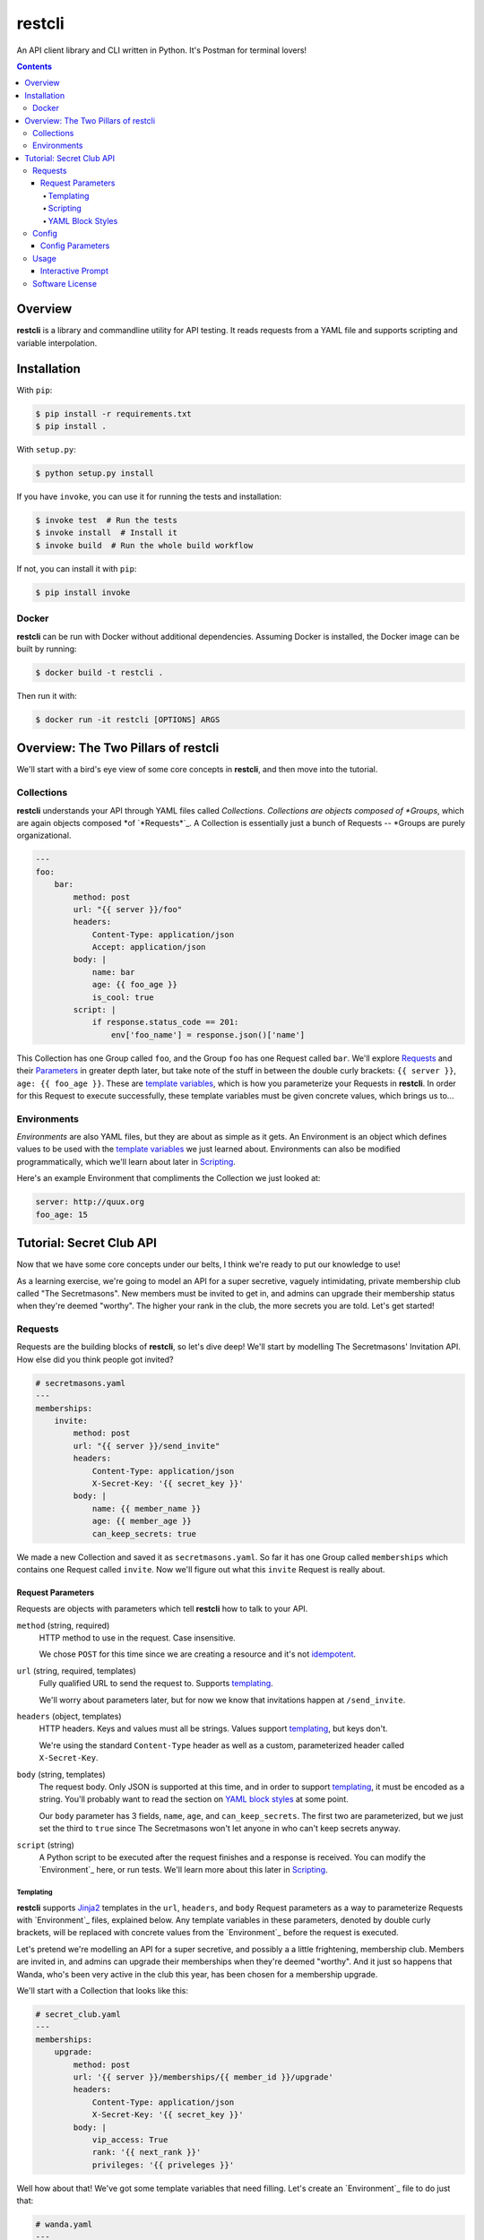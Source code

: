 =======
restcli
=======

An API client library and CLI written in Python.
It's Postman for terminal lovers!

.. contents::


Overview
========

**restcli** is a library and commandline utility for API testing. It reads
requests from a YAML file and supports scripting and variable interpolation.


Installation
============

With ``pip``:

.. code-block:: sh

    $ pip install -r requirements.txt
    $ pip install .

With ``setup.py``:

.. code-block:: sh

    $ python setup.py install

If you have ``invoke``, you can use it for running the tests and installation:

.. code-block:: sh

    $ invoke test  # Run the tests
    $ invoke install  # Install it
    $ invoke build  # Run the whole build workflow

If not, you can install it with ``pip``:

.. code-block:: sh

    $ pip install invoke


Docker
------

**restcli** can be run with Docker without additional dependencies.
Assuming Docker is installed, the Docker image can be built by running:

.. code-block:: sh

    $ docker build -t restcli .

Then run it with:

.. code-block:: sh

    $ docker run -it restcli [OPTIONS] ARGS


Overview: The Two Pillars of restcli
====================================

We'll start with a bird's eye view of some core concepts in **restcli**, and
then move into the tutorial.


Collections
-----------

**restcli** understands your API through YAML files called *Collections*.
*Collections are objects composed of *Groups*, which are again objects composed
*of `*Requests*`_. A Collection is essentially just a bunch of Requests --
*Groups are purely organizational.

.. code-block:: yaml

    ---
    foo:
        bar:
            method: post
            url: "{{ server }}/foo"
            headers:
                Content-Type: application/json
                Accept: application/json
            body: |
                name: bar
                age: {{ foo_age }}
                is_cool: true
            script: |
                if response.status_code == 201:
                    env['foo_name'] = response.json()['name']

This Collection has one Group called ``foo``, and the Group ``foo`` has one
Request called ``bar``. We'll explore `Requests`_ and their
`Parameters <request_parameters>`_ in greater depth later, but take note of
the stuff in between the double curly brackets: ``{{ server }}``,
``age: {{ foo_age }}``. These are `template variables <templating>`_, which
is how you parameterize your Requests in **restcli**. In order for this
Request to execute successfully, these template variables must be given
concrete values, which brings us to...


Environments
------------

*Environments* are also YAML files, but they are about as simple as it gets.
An Environment is an object which defines values to be used with the
`template variables <templating>`_ we just learned about. Environments can also
be modified programmatically, which we'll learn about later in `Scripting`_.

Here's an example Environment that compliments the Collection we just looked
at:

.. code-block:: yaml

    server: http://quux.org
    foo_age: 15


Tutorial: Secret Club API
=========================

Now that we have some core concepts under our belts, I think we're ready to
put our knowledge to use!

As a learning exercise, we're going to model an API for a super secretive,
vaguely intimidating, private membership club called "The Secretmasons". New
members must be invited to get in, and admins can upgrade their membership
status when they're deemed "worthy". The higher your rank in the club, the
more secrets you are told. Let's get started!

.. _request:
.. _requests:

Requests
--------

Requests are the building blocks of **restcli**, so let's dive deep! We'll
start by modelling The Secretmasons' Invitation API. How else did you think
people got invited?

.. code-block:: yaml

    # secretmasons.yaml
    ---
    memberships:
        invite:
            method: post
            url: "{{ server }}/send_invite"
            headers:
                Content-Type: application/json
                X-Secret-Key: '{{ secret_key }}'
            body: |
                name: {{ member_name }}
                age: {{ member_age }}
                can_keep_secrets: true


We made a new Collection and saved it as ``secretmasons.yaml``. So far it has
one Group called ``memberships`` which contains one Request called ``invite``.
Now we'll figure out what this ``invite`` Request is really about.


Request Parameters
~~~~~~~~~~~~~~~~~~

Requests are objects with parameters which tell **restcli** how to talk to
your API.

``method`` (string, required)
    HTTP method to use in the request. Case insensitive.

    We chose ``POST`` for this time since we are creating a resource and it's
    not `idempotent`_.

``url`` (string, required, templates)
    Fully qualified URL to send the request to. Supports `templating`_.

    We'll worry about parameters later, but for now we know that invitations
    happen at ``/send_invite``.

``headers`` (object, templates)
    HTTP headers. Keys and values must all be strings. Values support
    `templating`_, but keys don't.

    We're using the standard ``Content-Type`` header as well as a custom,
    parameterized header called ``X-Secret-Key``.


``body`` (string, templates)
    The request body. Only JSON is supported at this time, and in order to
    support `templating`_, it must be encoded as a string. You'll probably
    want to read the section on `YAML block styles`_ at some point.

    Our ``body`` parameter has 3 fields, ``name``, ``age``, and ``can_keep_secrets``.
    The first two are parameterized, but we just set the third to ``true``
    since The Secretmasons won't let anyone in who can't keep secrets anyway.


``script`` (string)
    A Python script to be executed after the request finishes and a response
    is received. You can modify the `Environment`_ here, or run tests. We'll
    learn more about this later in `Scripting`_.




Templating
^^^^^^^^^^

**restcli** supports `Jinja2`_ templates in the ``url``, ``headers``, and
``body`` Request parameters as a way to parameterize Requests with
`Environment`_ files, explained below. Any template variables in these
parameters, denoted by double curly brackets, will be replaced with concrete
values from the `Environment`_ before the request is executed.

Let's pretend we're modelling an API for a super secretive, and possibly a
a little frightening, membership club. Members are invited in, and admins
can upgrade their memberships when they're deemed "worthy". And it just so
happens that Wanda, who's been very active in the club this year, has been
chosen for a membership upgrade.

We'll start with a Collection that looks like this:

.. code-block:: yaml

    # secret_club.yaml
    ---
    memberships:
        upgrade:
            method: post
            url: '{{ server }}/memberships/{{ member_id }}/upgrade'
            headers:
                Content-Type: application/json
                X-Secret-Key: '{{ secret_key }}'
            body: |
                vip_access: True
                rank: '{{ next_rank }}'
                privileges: '{{ priveleges }}'


Well how about that! We've got some template variables that need filling. Let's
create an `Environment`_ file to do just that:

.. code-block:: yaml

    # wanda.yaml
    ---
    server: 'https://secret-club.org'
    member_id: '12345'
    secret_key: 5up3r53cr37
    rank: Sultan of Secrets
    privileges:
        - penthouse access
        - cuddling kittens

Now we'll run the request:

.. code-block:: sh

    $ restcli -c secret_club.yaml -e wanda.yaml run memberships upgrade

When we hit enter, **restcli** loads ``secret_club.yaml`` and ``wanda.yaml``
into memory and calls ``jinja2.Template#render()`` on each parameter
that supports templating, using the ``wanda.yaml`` `Environment`_ as the
rendering context. This is what the Request looks like just before being sent
out:

.. code-block:: yaml

    # secret_club2.yaml
    ---
    memberships:
        upgrade:
            method: post
            url: 'https://secret-club.org/memberships/12345/upgrade'
            headers:
                Content-Type: application/json
                X-Secret-Key: 5up3r53cr37
            body: |
                vip_access: True
                rank: Sultan of Secrets
                privileges:
                    - penthouse access
                    - cuddling kittens

Have fun cuddling those kittens Wanda!

We just covered the common case, but there's much more to templating, including
conditionals and control structures. **restcli** supports the entire
`Jinja2 template language`_, so click the link to learn more.


Scripting
^^^^^^^^^

The ``script`` Request parameter is evaluated as a Python script which is
executed after the request is performed and a response is received. The Python
version is always the same as **restcli**'s. Run the following command to get
the current Python version along with other information (TODO):

.. code-block:: sh

    $ restcli info

Scripts are provided with an execution environment containing the following
variables:

``response``
    A `Response object`_ from the Python `requests library`_, which contains
    the status code, response headers, response body, and a lot more. Check
    out the `Response API <response_object>`_ for a detailed list.

``env``
    A Python ``dict`` which contains the entire hierarchy of the current
    Collection. It is mutable, and any changes made here will be persisted
    into the current Environment. If ``autosave`` is enabled, the changes
    will be saved to disk as well.

In addition, any functions or variables defined in the ``lib`` section
of the `Config`_ document will be available in your scripts as well. This
feature is covered in greater detail when we look at `Config`_.

Since Python is whitespace sensitive, you'll probably want to read the section
on `YAML block styles`_, too.


YAML Block Styles
^^^^^^^^^^^^^^^^^

Writing multiline strings for the ``body`` and ``script`` Request parameters
without using readability is easy with YAML's `block styles`_. I recommend
using `literal style`_ since it preserves whitespace and is the most readable.
Adding to the example above:

.. code-block:: yaml

    body: |
        name: bar
        age: {{ foo_age }}
        attributes:
            fire_spinning: 32
            basket_weaving: 11

The vertical bar (``|``) denotes the start of a literal block, so newlines are
 preserved, as well as any *additional* indentation. In this example, the
result is that the value of ``body`` is 5 lines of text, with the last two
lines indented 4 spaces.

Note that it is impossible to escape characters within a literal block, so if
that's something you need you may have to try a different


Config
----

A Collection can also have a second YAML
`document <http://yaml.org/spec/1.2/spec.html#id2800132>`_ in the same file,
referred to as **Config**. This document must appear *before* the Collection
document, and contains data which applies to the Collection as a whole.

.. code-block:: yaml

    ---
    defaults:
        headers:
            Content-Type: application/json
            Authorization: {{ username }}:{{ password }}
    lib:
        - restcli.contrib.scripts

    ---
    # Your Groups and Requests go down here...


Config Parameters
~~~~~~~~~~~~~~~

``defaults``
    Each item in ``defaults`` must be a valid `Request`_ attribute. These
    values will be used by any `Request`_ in the Collection which does not
    provide that attribute itself.

``lib``
    ``lib`` is an array of Python module paths. Each module here must contain a
    function with the signature ``define(request, env, *args, **kwargs)`` which
    returns a dict. That dict will be added to the execution environment of any
    script that gets executed after a `Request`_ is completed.

    For an example of a ``lib`` file, check out ``restcli.contrib.scripts``,
    which provides helpful utilities and shortcuts for you to use in your own
    Collections.


Usage
-----

.. code-block:: text

    Usage: restcli [OPTIONS] COMMAND [ARGS]...

    Options:
      -c, --collection PATH       Collection file.  [required]
      -e, --env PATH              Environment file.
      -s, --save / -S, --no-save  Save Environment to disk after changes.
      --help                      Show this message and exit.

    Commands:
      repl
      run
      view

``restcli run``:

.. code-block:: text

    Usage: restcli run [OPTIONS] GROUP REQUEST [ENV]...

      Run a Request.

    Options:
      -o, --override TEXT  Add "key:val" pairs that shadow the Environment.
      --help               Show this message and exit.

``restcli view``:

.. code-block:: text

    Usage: restcli view [OPTIONS] GROUP [REQUEST] [ATTR]

      View a Group, Request, or Request Attribute.

    Options:
      --help  Show this message and exit.

``restcli repl``:

.. code-block:: text

    Usage: restcli repl [OPTIONS]

      Start an interactive command prompt.

    Options:
      --help  Show this message and exit.


Interactive Prompt
~~~~~~~~~~~~~~~~~~

NOTE: Some of this will be changing soon, so don't rely on stability here.

The interactive prompt is a read-eval-print loop which supports the same API
as the commandline interface, but with a few additional commands for
convenience:

- ``help``: Display general help or help for a specific command.
- ``run``: Run an Request.
- ``view``: Inspect a Group, Request, or Request Attribute.
- ``env``: View or change the currently loaded Environment.
- ``reload``: Reload the current Collection and/or Environment from disk.
- ``save``: Save the current Environment to disk.
- ``change_collection``: Change the current Collection file to something else.
- ``change_env``: Change the current Environment file to something else.

You may run ``help COMMAND`` on any command for more information about
arguments and usage of the given command.

Software License
----------------

This software is distributed under the `Apache License, Version
2.0 <http://www.apache.org/licenses/LICENSE-2.0>`_. See `LICENSE <LICENSE>`_
for more information.

.. _idempotent: <https://en.wikipedia.org/wiki/Idempotence>
.. _Jinja2: <http://jinja2.pocoo.org/docs/2.9/>
.. _Jinja2 template language: <http://jinja.pocoo.org/docs/2.9/templates/>
.. _response object: <http://docs.python-requests.org/en/stable/api/#requests.Response>
.. _requests library: <http://docs.python-requests.org/en/stable/>
.. _block styles: <http://www.yaml.org/spec/1.2/spec.html#id2793604>
.. _literal style: <http://www.yaml.org/spec/1.2/spec.html#id2793604>
